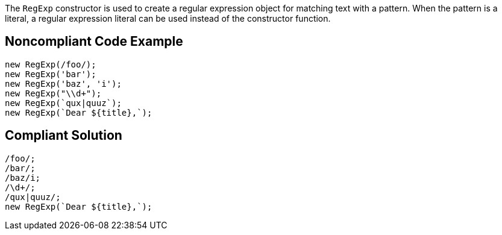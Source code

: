 The `RegExp` constructor is used to create a regular expression object for matching text with a pattern. When the pattern is a literal, a regular expression literal can be used instead of the constructor function.

== Noncompliant Code Example

----
new RegExp(/foo/);
new RegExp('bar');
new RegExp('baz', 'i');
new RegExp("\\d+");
new RegExp(`qux|quuz`);
new RegExp(`Dear ${title},`);
----

== Compliant Solution

----
/foo/;
/bar/;
/baz/i;
/\d+/;
/qux|quuz/;
new RegExp(`Dear ${title},`);
----
